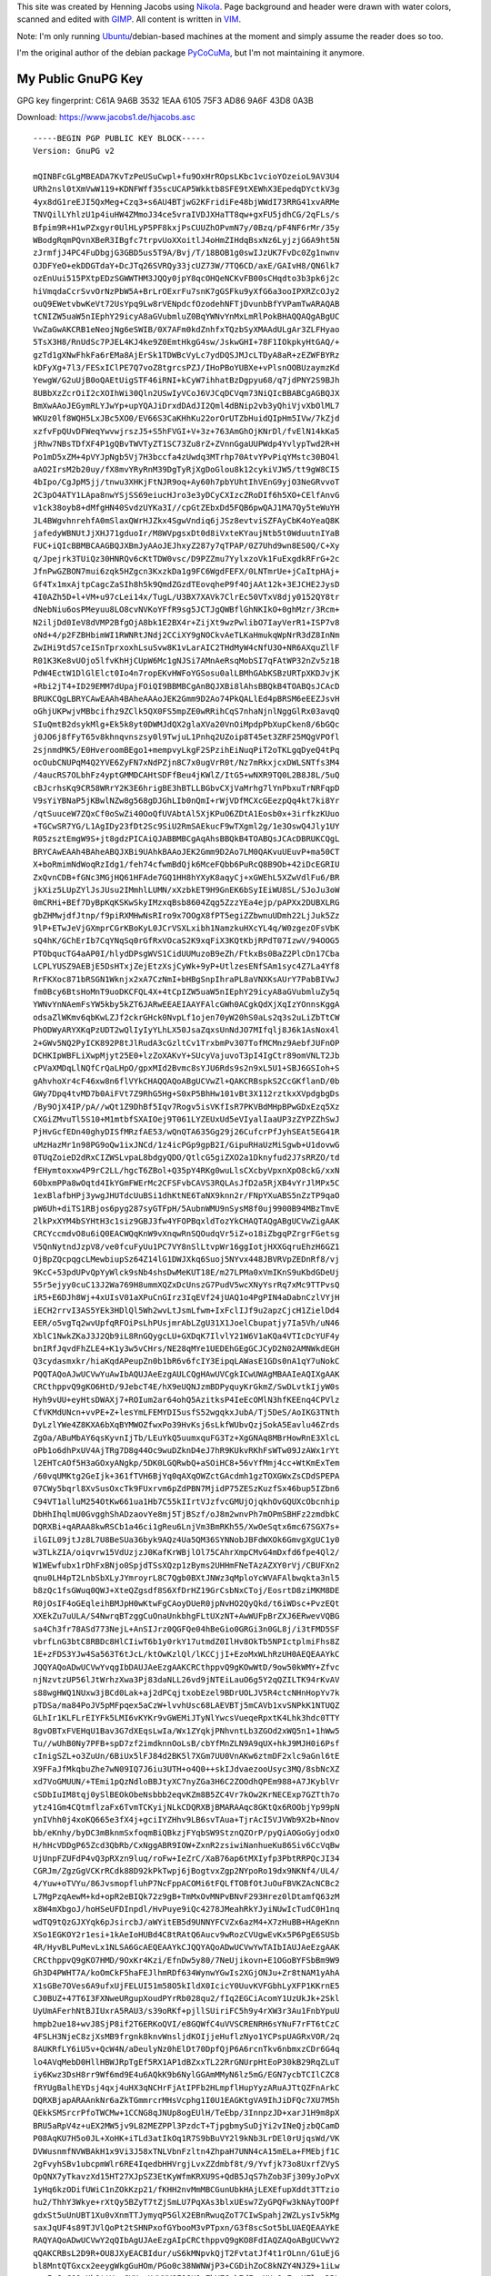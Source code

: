 .. title: About
.. slug: about
.. date: 2014/01/21 21:15:13
.. tags:
.. link:
.. description:
.. type: text

This site was created by Henning Jacobs using Nikola_. Page background and header were drawn with water colors, scanned and edited with GIMP_.
All content is written in VIM_.

Note: I'm only running Ubuntu_/debian-based machines at the moment and simply assume the reader does so too.

I'm the original author of the debian package PyCoCuMa_, but I'm not maintaining it anymore.

My Public GnuPG Key
-------------------

GPG key fingerprint: C61A 9A6B 3532 1EAA 6105  75F3 AD86 9A6F 43D8 0A3B

Download: https://www.jacobs1.de/hjacobs.asc

::

    -----BEGIN PGP PUBLIC KEY BLOCK-----
    Version: GnuPG v2

    mQINBFcGLgMBEADA7KvTzPeUSuCwpl+fu9OxHrROpsLKbc1vcioYOzeioL9AV3U4
    URh2nsl0tXmVwW119+KDNFWff35scUCAP5Wkktb8SFE9tXEWhX3EpedqDYctkV3g
    4yx8dG1reEJI5QxMeg+Czq3+s6AU4BTjwG2KFridiFe48bjWWdI73RRG41xvARMe
    TNVQilLYhlzU1p4iuHW4ZMmoJ34ce5vraIVDJXHaTT8qw+gxFU5jdhCG/2qFLs/s
    Bfpim9R+H1wPZxgyr0UlHLyP5PF8kxjPsCUUZhOPvmN7y/0Bzq/pF4NF6rMr/35y
    WBodgRqmPQvnXBeR3IBgfc7trpvUoXXoitlJ4oHmZIHdqBsxNz6LyjzjG6A9ht5N
    zJrmfjJ4PC4FuDbgjG3GBD5us5T9A/Bvj/T/18BOB1g0swIJzUK7FvDc0Zg1nwnv
    OJDFYeO+ekDDGTdaY+DcJTq26SVRQy33jcUZ73W/7TQ6CD/axE/GAIvH8/QN6lk7
    ozEnUui515PXtpEDzSGWWTHM3JQQy0jpY8qcOHQeNCKvFB00sCHqdto3b3pk6j2c
    hiVmqdaCcrSvvOrNzPbW5A+BrLrOExrFu7snK7gGSFku9yXfG6a3ooIPXRZcOJy2
    ouQ9EWetvbwKeVt72UsYpq9Lw8rVENpdcfOzodehNFTjDvunbBfYVPamTwARAQAB
    tCNIZW5uaW5nIEphY29icyA8aGVubmluZ0BqYWNvYnMxLmRlPokBHAQQAQgABgUC
    VwZaGwAKCRB1eNeojNg6eSWIB/0X7AFm0kdZnhfxTQzbSyXMAAdULgAr3ZLFHyao
    5TsX3H8/RnUdSc7PJEL4KJ4ke9Z0EmtHkgG4sw/JskwGHI+78F1IOkpkyHtGAQ/+
    gzTd1gXNwFhkFa6rEMa8AjErSk1TDWBcVyLc7ydDQSJMJcLTDyA8aR+zEZWFBYRz
    kDFyXg+7l3/FESxIClPE7Q7voZ8tgrcsPZJ/IHoPBoYUBXe+vPlsnOOBUzaymzKd
    YewgW/G2uUjB0oQAEtUigSTF46iRNI+kCyW7ihhatBzDgpyu68/q7jdPNY2S9BJh
    8UBbXzZcrOiI2cXOIhWi30Qln2USwIyVCoJ6VJCqDCVqm73NiQIcBBABCgAGBQJX
    BmXwAAoJEGymRLYJwYp+upYQAJiDrxdDAdJI2Qml4dBNip2vb3yQhiVjvXbOlML7
    WKUz0lf8WQH5LxJBc5XO0/EV66S3CaKHhKu22orOrUTZbHuidQIpHm5IVw/7kZjd
    xzfvFpQUvDFWeqYwvwjrszJ5+S5hFVGI+V+3z+763AmGhOjKNrDl/fvElN14kKa5
    jRhw7NBsTDfXF4P1gQBvTWVTyZT1SC73Zu8rZ+ZVnnGgaUUPWdp4YvlypTwd2R+H
    Po1mD5xZM+4pVYJpNgb5Vj7H3bccfa4zUwdq3MTrhp70AtvYPvPiqYMstc30BO4l
    aAO2IrsM2b20uy/fX8mvYRyRnM39DgTyRjXgDoGlou8k12cykiVJW5/tt9gW8CI5
    4bIpo/CgJpM5jj/tnwu3XHKjFtNJR9oq+Ay60h7pbYUhtIhVEnG9yjO3NeGRvvoT
    2C3pO4ATY1LApa8nwYSjSS69eiucHJro3e3yDCyCXIzcZRoDIf6h5XO+CElfAnvG
    v1ck38oyb8+dMfgHN40SvdzUYKa3I//cpGtZEbxDd5FQB6pwQAJ1MA7Qy5teWuYH
    JL4BWgvhnrehfA0mSlaxQWrHJZkx4SgwVndiq6jJSz8evtviSZFAyCbK4oYeaQ8K
    jafedyWBNUtJjXHJ71gduoIr/M8WVpgsxDt0d8iVxteKYaujNtb5t0WduutnIYaB
    FUC+iQIcBBMBCAAGBQJXBmJyAAoJEJhxyZ287y7qTPAP/0Z7Uhd9wn8ES0Q/C+Xy
    q/Jpejrk3TUiQz30HNRQv6cKtTDW0vsc/D9PZZmu7YylxzoVk1FuExgdkRFrG+2c
    JfnPwGZBON7mui6zqk5HZgcn3KxzkDa1g9FC6WgdFEFX/0LNTmrUe+jCaItpHAj+
    Gf4Tx1mxAjtpCagcZaSIh8h5k9QmdZGzdTEovqheP9f4OjAAt12k+3EJCHE2JysD
    4I0AZh5D+l+VM+u97cLei14x/TugL/U3BX7XAVk7ClrEc50VTxV8djy0152QY8tr
    dNebNiu6osPMeyuu8LO8cvNVKoYFfR9sg5JCTJgQWBflGhNKIkO+0ghMzr/3Rcm+
    N2iljDd0IeV8dVMP2BfgOjA8bk1E2BX4r+ZijXt9wzPwlibO7IayVerR1+ISP7v8
    oNd+4/p2FZBHbimWI1RWNRtJNdj2CCiXY9gNOCkvAeTLKaHmukqWpNrR3dZ8InNm
    ZwIHi9tdS7ceISnTprxoxhLsuSvw8K1vLarAIC2THdMyW4cNfU3O+NR6AXquZllF
    R01K3Ke8vUOjo5lfvKhHjCUpW6Mc1gNJSi7AMnAeRsqMobSI7qFAtWP32nZv5z1B
    PdW4EctW1DlGlElct0Io4n7ropEKvHWFoYGSosu0alLBMhGAbKSBzURTpXKDJvjK
    +Rbi2jT4+ID29EMM7dUpajFOiQI9BBMBCgAnBQJXBi8lAhsBBQkB4TOABQsJCAcD
    BRUKCQgLBRYCAwEAAh4BAheAAAoJEK2Gmm9D2Ao74PkQALlEd4pBRSM6eEEZJsvH
    oGhjUKPwjvMBbcifhz9ZClk5QX0FS5mpZE0wRRihCqS7nhaNjnlNggGlRx03avqQ
    SIuQmtB2dsykMlg+Ek5k8yt0DWMJdQX2glaXVa20VnOiMpdpPbXupCken8/6bGQc
    j0JO6j8fFyT65v8khnqvnszsy0l9TwjuL1Pnhq2UZoip8T45et3ZRF25MQgVPOfl
    2sjnmdMK5/E0HveroomBEgo1+mempvyLkgF2SPzihEiNuqPiT2oTKLgqDyeQ4tPq
    ocOubCNUPqM4Q2YVE6ZyFN7xNdPZjn8C7x0ugVrR0t/Nz7mRkxjcxDWLSNTfs3M4
    /4aucRS7OLbhFz4yptGMMDCAHtSDFfBeu4jKWlZ/ItG5+wNXR9TQ0L2B8J8L/5uQ
    cBJcrhsKq9CR58WRrY2K3E6hrigBE3hBTLLBGbvCXjVaMrhg7lYnPbxuTrNRFqpD
    V9sYiYBNaP5jKBwlNZw8g568gDJGhLIb0nQmI+rWjVDfMCXcGEezpQq4kt7ki8Yr
    /qtSuuceW7ZQxCf0oSwZi40OoQfUVAbtAl5XjKPuO6ZDtA1Eosb0x+3irfkzKUuo
    +TGCwSR7YG/L1AgIDy23fDt2Sc9SiU2RmSAEkucF9wTXgml2g/1e3OswQ4Jly1UY
    R05zsztEmgW9S+jt8gdzPICAiQJABBMBCgAqAhsBBQkB4TOABQsJCAcDBRUKCQgL
    BRYCAwEAAh4BAheABQJXBi9UAhkBAAoJEK2Gmm9D2Ao7LM0QAKvuUEuvP+ma50CT
    X+boRmimNdWoqRzIdg1/feh74cfwmBdQjk6MceFQbb6PuRcQ8B9Ob+42iDcEGRIU
    ZxQvnCDB+fGNc3MGjHQ61HFAde7GQ1HH8hYXyK8aqyCj+xGWEhL5XZwVdlFu6/BR
    jkXiz5LUpZYlJsJUsu2IMmhlLUMN/xXzbkET9H9GnEK6bSyIEiWU8SL/SJoJu3oW
    0mCRHi+BEf7DyBpKqKSKwSkyIMzxqBsb8604Zqg5ZzzYEa4ejp/pAPXx2DUBXLRG
    gbZHMwjdfJtnp/f9piRXMHwNsRIro9x7OOgX8fPT5egiZZbwnuUDmh22LjJuk5Zz
    9lP+ETwJeVjGXmprCGrKBoKyL0JCrVSXLxibh1NamzkuHXcYL4q/W0zgezOFsVbK
    sQ4hK/GChErIb7CqYNqSq0rGfRxVOcaS2K9xqFiX3KQtKbjRPdT07IzwV/94OOG5
    PTObqucTG4aAP0I/hlydDPsgWVS1CidUUMuzoB9eZh/FtkxBs0BaZ2PlcDn17Cba
    LCPLYUSZ9AEBjE5DsHTxjZejEtzXsjCyWk+9yP+UtlzesENfSAm1syc4Z7La4Yf8
    RrFKXoc871bRSGN1Wknjx2xA7CzNmI+bHBgSnpIhraPL8aVNXKsAUrY7PabBIVwJ
    fm0Bcy6BtsHoMnT9uoDKCFQL4X+4tCpIZW5uaW5nIEphY29icyA8aGVubmluZy5q
    YWNvYnNAemFsYW5kby5kZT6JARwEEAEIAAYFAlcGWh0ACgkQdXjXqIzYOnnsKggA
    odsaZlWKmv6qbKwLZJf2ckrGHck0NvpLf1ojen70yW20hS0aLs2q3s2uLiZbTtCW
    PhODWyARYXKqPzUDT2wQlIyIyYLhLX50JsaZqxsUnNdJO7MIfqlj8J6k1AsNox4l
    2+GWv5NQ2PyICK892P8tJlRudA3cGzltCv1TrxbmPv307TofMCMnz9AebfJUFnOP
    DCHKIpWBFLiXwpMjyt25E0+lzZoXAKvY+SUcyVajuvoT3pI4IgCtr89omVNLT2Jb
    cPVaXMDqLlNQfCrQaLHpO/gpxMId2Bvmc8sYJU6Rds9s2n9xL5U1+SBJ6GSIoh+S
    gAhvhoXr4cF46xw8n6flVYkCHAQQAQoABgUCVwZl+QAKCRBspkS2CcGKflanD/0b
    GWy7Dpq4tvMD7b0AiFVt7Z9RhG5Hg+S0xP5BhHw101vBt3X112rztkxXVpdgbgDs
    /By9OjX4IP/pA//wQt1Z9DhBf5Iqv7Rogv5isVKfIsR7PKVBdMHpBPwGDxEzq5Xz
    CXGiZMvuTl5S10+M1mtbfSXAIOej9T061LYZEUxUd5eVIyalIaaUP3zZYPZZhSwJ
    PjHvGcfEDn40ghyDISfMRzfAE53/wQnQTA635Gg29j26CufcrPfJyhSEAt5EG41R
    uMzHazMr1n98PG9oQw1ixJNCd/1z4icPGp9gpB2I/GipuRHaUzMiSgwb+U1dovwG
    0TUqZoieD2dRxCIZWSLvpaL8bdgyQDO/QtlcG5giZXO2a1Dknyfud2J7sRRZO/td
    fEHymtoxxw4P9rC2LL/hgcT6ZBol+Q35pY4RKg0wuLlsCXcbyVpxnXpO8ckG/xxN
    60bxmPPa8wOqtd4IkYGmFWErMc2CFSFvbCAVS3RQLAsJfD2a5RjXB4vYrJlMPx5C
    1exBlafbHPj3ywgJHUTdcUuBSi1dhKtNE6TaNX9knn2r/FNpYXuABS5nZzTP9qaO
    pW6Uh+diTS1RBjos6pyg287syGTFpH/5AubnWMU9nSysM8f0uj9900B94MBzTmvE
    2lkPxXYM4bSYHtH3c1siz9GBJ3fw4YFOPBqxldTozYkCHAQTAQgABgUCVwZigAAK
    CRCYccmdvO8u6iQ0EACWQqKnW9vXnqwRnSQOudqVr5iZ+o18iZbgqPZrgrFGetsg
    V5QnNytndJzpV8/ve0fcuFyUu1PC7VY8nSlLtvpWr16ggIotjHXXGqruEhzH6GZ1
    OjBpZQcpqgcLMewbiupSz64Z14lG1DWJXkq6Suoj5NYvx448JBVRVpZEDnRf8/vj
    9KcC+53pdUPvQpYyWlck9sNb4shsDwMeKUT18E/m27LPMa0xVmIKnS9uKbdGDeUj
    55r5ejyy0cuC13J2Wa769H8ummXQZxDcUnszG7PudV5wcXNyYsrRq7xMc9TTPvsQ
    iR5+E6DJh8Wj+4xUIsV01aXPuCnGIrz3IqEVf24jUAQ1o4PgPIN4aDabnCzlVYjH
    iECH2rrvI3AS5YEk3HDlQl5Wh2wvLtJsmLfwm+IxFclIJf9u2apzCjcH1ZielDd4
    EER/o5vgTq2wvUpfqRFOiPsLhPUsjmrAbLZgU31X1JoelCbupatjy7Ia5Vh/uN46
    XblC1NwkZKaJ3J2Qb9iL8RnGQygcLU+GXDqK7IlvlY21W6V1aKQa4VTIcDcYUF4y
    bnIRfJqvdFhZLE4+K1y3w5vCHrs/NE28qMYe1UEDEhGEgGCJCyD2N02AMNWkdEGH
    Q3cydasmxkr/hiaKqdAPeupZn0b1bR6v6fcIY3EipqLAWasE1GDs0nA1qY7uNokC
    PQQTAQoAJwUCVwYuAwIbAQUJAeEzgAULCQgHAwUVCgkICwUWAgMBAAIeAQIXgAAK
    CRCthppvQ9gKO6HtD/9JebcT4E/hX9eUQNJzmBDPyquyKrGkmZ/SwDLvtkIjyW0s
    Hyh9vUU+eyHtsDWAXj7+ROIum2ar64ohQ5AzitksP4IeEcOMlN3hfKEEnq4CPVlz
    CfVKMdUNcn+vvPE+Z+lesYmLFEMYDI5usfS52wgqkxJubA/Tj5DeS/AoIKG3TNth
    DyLzlYWe4Z8KXA6bXqBYMWOZfwxPo39HvKsj6sLkfWUbvQzjSokA5Eavlu46Zrds
    ZgOa/ABuMbAY6qsKyvnIjTb/LEuYkQ5uumxquFG3Tz+XgGNAq8MBrHowRnE3XlcL
    oPb1o6dhPxUV4AjTRg7D8g44Oc9wuDZknD4eJ7hR9KUkvRKhFsWTw09JzAWx1rYt
    l2EHTcAOf5H3aGOxyANgkp/5DK0LGQRwbQ+aSOiHC8+56vYfMmj4cc+WtKmExTem
    /60vqUMKtg2GeIjk+361fTVH6BjYq0qAXqOWZctGAcdmh1gzTOXGWxZsCDdSPEPA
    07CWy5bqrl8XvSusOxcTk9FUxrvm6pZdPBN7MjidP75ZESzKuzfSx46bup5IZbn6
    C94VT1alluM254OtKw661ua1Hb7C55kIIrtVJzfvcGMUjOjqkhOvGQUXcObcnhip
    DbHhIhqlmU0GvgghShADzaovYe8mj5TjBSzf/oJ8m2wnvPh7mOPmSBHFz2zmdbkC
    DQRXBi+qARAA8kwRSCb1a46ci1gReu6LnjVm3BmRKh55/XwOeSqtx6mc67SGX7s+
    ilGIL09jtJz8L7U8BeSUa36byk9AQz4Ua5QM36SYNNobJBFdWXOk6GmvgXgUC1y0
    w3TLkZIA/oiqvrw15VdUzjzJ0KafKrWBjlOl75CAhrXmpCMvG4mDxfd6fpe4Ql2/
    W1WEwfubx1rDhFxBNjo0SpjdTSsXQzp1zByms2UHHmFNeTAzAZXY0rVj/CBUFXn2
    qnu0LH4pT2LnbSbXLyJYmroyrL8C7Qgb0BXtJNWz3qMploYcWVAFAlbwqkta3nl5
    b8zQc1fsGWuq0QWJ+XteQZgsdf8S6XfDrHZ19GrCsbNxCToj/EosrtD8ziMKM8DE
    R0jOsIF4oGEqleihBMJpH0wKtwFgCAoyDUeR0jpNvHO2QyQkd/t6iWDsc+PvzEQt
    XXEkZu7uULA/S4NwrqBTzggCuOnaUnkbhgFLtUXzNT+AwWUFpBrZXJ6ERwevVQBG
    sa4Ch3fr78ASd773NejL+AnSIJrz0QGFQe04hBeGio0GRGi3n0GL8j/i3tFMD5SF
    vbrfLnG3btC8RBDc8HlCIiwT6b1y0rkY17utmdZ0IlHv8OkTb5NPIctplmiFhs8Z
    1E+zFDS3YJw4Sa563T6tJcL/ktOwKzlQl/lKCCjjI+EzoMxWLhRzUH0AEQEAAYkC
    JQQYAQoADwUCVwYvqgIbDAUJAeEzgAAKCRCthppvQ9gKOwWtD/9ow50kWMY+Zfvc
    njNzvtzUP56lJtWrhzXwa3Pj83daNLL26vd9jNTEiLauO6g5Y2qQZILTK94rKvAV
    s88wgHWQ1NUxw3jBCd0Lak+aj2dPCqjtxobEzel9BDrUOLJV5R4ctcNHnHopYv7k
    pTDSa/ma84PoJV5pMFpqex5aCzW+lvvhUsc68LAEVBTj5mCAVb1xvSNPkK1NTUQZ
    GLhIr1KLFLrEIYFk5LMI6vKYKr9vGWEMiJTyNlYwcsVueqeRpxtK4Lhk3hdc0TTY
    8gvOBTxFVEHqU1Bav3G7dXEqsLwIa/Wx1ZYqkjPNhvntLb3ZGOd2xWQ5n1+1hWw5
    Tu//wUhB0Ny7PFB+spD7zf2imdknnOoLsB/cbYfMnZLN9A9qUX+hkJ9MJH0i6Psf
    cInigSZL+o3ZuUn/6BiUx5lFJ84d2BK5l7XGm7UU0VnAKw6ztmDF2xlc9aGnl6tE
    X9FFaJfMkqbuZhe7wN09IQ7J6iu3UTH+o4Q0++skIJdvaezooUsyc3MQ/8sbNcXZ
    xd7VoGMUUN/+TEmi1pQzNdloBBJtyXC7nyZGa3H6C2ZOOdhQPEm988+A7JKyblVr
    cSDbIuIM8tqj0ySlBEOkObeNsbbb2eqvKZm8B5ZC4Vr7kOw2KrNECExp7GZTth7o
    ytz41Gm4CQtmflzaFx6TvmTCKyijNLkCDQRXBjBMARAAqc8GKtQx6ROObjYp99pN
    ynIVhh0j4xoKQ665e3fX4j+gciIYZHhv9LB6svTAua+TjrAcI5VJVWb9X2b+Nnov
    bb/eKnhy/byDC3mBknmSxfoqmBiQBkzjFYqbSW9StznQZOrP/pyQiAOGoGyjodxO
    H/hHcVDDgP65Zcd3QbRb/CxNggABR9IOW+ZxnR2zsiwiNanhueKu86Siv6CcVqBw
    UjUnpFZUFdP4vQ3pRXzn9luq/roFw+IeZrC/XaB76ap6tMXIyfp3PbtRRPQcJI34
    CGRJm/ZgzGgVCKrRCdk88D92kPkTwpj6jBogtvxZgp2NYpoRo19dx9NKNf4/UL4/
    4/Yuw+oTVYu/86JvsmopfluhP7NcFppACOMi6tFQLfTOBfOtJuOuFBVKZAcNCBc2
    L7MgPzqAewM+kd+opR2eBIQk72z9gB+TmMxOvMNPvBNvF293Hrez0lDtamfQ63zM
    x8W4mXbgoJ/hoHSeUFDInpdl/HvPuye9iQc4278JMeahRkYJyiNUwIcTudC0H1nq
    wdTQ9tQzGJXYqk6pJsircbJ/aWYitEB5d9UNNYFCVZx6azM4+X7zHuBB+HAgeKnn
    XSo1EGKOY2r1esi+1kAeIoHUBd4C8tRAtQ6Aucv9wRozCVUgwEvKx5P6PgE6SUSb
    4R/HyvBLPuMevLx1NLSA6GcAEQEAAYkCJQQYAQoADwUCVwYwTAIbIAUJAeEzgAAK
    CRCthppvQ9gKO7HMD/9OxKr4Kzi/EfnDw5y80/7NeUjikovn+E1OGoBYFSbBm9W9
    Gh3D4PWHT7A/koOmCkF5haFEJlhmRDf634WynwYGwIs2XGjONJu+Zr8tNAM1yAhA
    X1sGBe7OVes6A9ufxUjFELUI51m58O5kIldX0IcicY0UuvKVFGbhLyXFP1KKrnE5
    CJ0BUZ+47T6I3FXNweURgupXoudPYrRb028qu2/fIq2EGCiAcomY1UzUkJk+2Skl
    UyUmAFerhNtBJIUxrA5RAU3/s39oRKf+pjllSUiriFC5h9y4rXW3r3Au1FnbYpuU
    hmpb2ue18+wvJ8SjP8if2T6ERKoQVI/e8GQWfC4uVVSCRENRH6sYNuF7rFT6tCzC
    4FSLH3NjeC8zjXsMB9frgnk8knvWnsljdKOIjjeHuflzNyo1YCPspUAGRxVOR/2q
    8AUKRfLY6iU5v+QcW4N/aDeulyNz0hElDt70DpfQjP6A6rcnTkv6nbmxzCDr6G4q
    lo4AVqMebD0HllHBWJRpTgEf5RX1AP1dBZxxTL22RrGNUrpHtEoP30kB29RqZLuT
    iy6Kwz3DsH8rr9Wf6md9E4u6AQkK9b6NylGGAmMMyN6lz5mG/EGN7ycbTCIlCZC8
    fRYUgBalhEYDsj4qxj4uHX3qNCHrFjAtIPFb2HLmpflHupYyzARuAJTtQZFnArkC
    DQRXBjapARAAnkNr6aZkTGmmrcrMHsVcphg1I0U1EAGKtgVA9IhJiDFQc7XU7M5h
    QEkkSMSrcrPfoTWCMw+1CCNG8qJNUp8ogEUlH/TeEbp/3InnpzJD+xarJ1H9m8pX
    BRU5aRpV4z+uEX2MW5jv9L82MEZPPl3PzdcT+TjpgbmySuDjYi2vINeQjzbQCamD
    P08AqKU7H5o0JL+XoHK+iTLd3atIkOq1R7S9bBuVY2l9kNb3LrDEl0rUjqsWd/VK
    DVWusnmfNVWBAkH1x9Vi3J58xTNLVbnFzltn4ZhpaH7UNN4cA15mELa+FMEbjf1C
    2gFvyhSBv1ubcpmWlr6RE4IqedbHHVrgjLvxZZdmbf8t/9/Yvfjk73o8UxrfZVyS
    OpQNX7yTkavzXd15HT27XJpSZ3EtKyWfmKRXU9S+QdB5JqS7hZob3Fj309yJoPvX
    1yHq6kzODifUWiC1nZOkKzp21/fKHH2nvMmMBCGunUbkHAjLEXEfupXddt3TTzio
    hu2/ThhY3Wkye+rXtQy5BZyT7tZjSmLU7PqXAs3blxUEsw7ZyGPQFw3kNAyTOOPf
    gdxSt5uUnUBT1Xu0vXnmTTJymyqP5GlX2EBnRwuqZoT7CIwSpahj2WZLysIv5kMg
    saxJqUF4s89TJVlQoPt2tSHNPxofGYbooM3vPTpxn/G3f8scSot5bLUAEQEAAYkE
    RAQYAQoADwUCVwY2qQIbAgUJAeEzgAIpCRCthppvQ9gKO8FdIAQZAQoABgUCVwY2
    qQAKCRBsL2D9R+OU8JXyEACBIdur/uS6kMNpvkQjT2FvtatJf4t1rOLnn/G1uEjG
    bl8MntQTGxcx2eeygWkgGuHOm/PGo0c38NWNWjP3+CGDihZoC8kNZY4NJZ9+1iLw
    myrIeSeC09uUhOttV+e6YXugU/WXV8F9JHOxZbYZ6wb7dFxsHUmOcFxoHZlw+DBL
    Kg+DDyH4eP8333JzucwH6ZoNjVHzokze73NjERU/8MYqEogUGY0TdWZlC2Wx5JGD
    TZQpwRmJxOEZJXfdfMWerMX3Dc2bF42NtuHoarMRIAPoFTppxhbJ+r+QUAipVQLA
    OajXnP3Ktn8cDJ4uIv/mKVIQxzSaYwhl7uTxVrBaErUyap1iBML+to9kbhYHznVi
    VvgRQh+UdjePtcihwO9LqihqwddPRHuS1DpMdZDWn7fbBmw1FysAm2TH8y9cdOVj
    UB347omLSkFHsYmZU2s9xeL/07lYiBhJGMQ/3P/doPQW1lGp5edJKw02jTHoGpID
    m+SryuKCrQEVAi5nPhY0p3LVhCIdIIZDf+yLC87SacYi6gcQv7H55FK4E2iUBkRn
    Hh1WuSlQagvvufpep/Nr+RjgmVHQmFOVrYl7H5LCJUZ8W3d8/TXYCQpeG5VAujoo
    PmJcgD+7lHA1J6NtZGNN0Hfnf/iEKxm2RHeyfePr7DsjdiyP9ULU2ZclZ+nJMhTL
    Jw4LEACn5CdG0Sl+o9aJFcqAtbwejqSPKXYE3P0Nq6k6xkt8XbQvSyyawhw7TkEg
    +MOrDnjdZqi8rx2F8FqWIO5Q0Ixki+dZAzdxKfJM6S3twI74eF8eHwEZvjGK8BW9
    amRKvB7AfP33GjbIm6sS+HtL6NQdrDFn9UAAWE6CJ05q9YnWPl2DBT7dyM5qZUGO
    ZERnY5WAdktuSnea5lhCjWXna82uI+01EeWiWMH1CQK7iVeDWNPvJyZ2ni2XJGFL
    m1SseD53d/SqISy7sXnu5OfQFVDbV047Q4vXDjZ3cdF24OGxlnjYtBUY/NgQ866B
    b0HUmMUVC9GTE+vCnfSj/zX99OToFKvck8jT8YlPw7tMbJbrQSl4PM8ojAXG0p/n
    5JdtOLNt72+hEMB+Nqt8VBE6S7CFkW+1Q0lMRrWDL2mM5Q+OPZbKZuu1pR5TnHV5
    lhpyv7X5TZKQwBmTbfnjU2dIEhBaw1U42IWCr3nz3pcrER8nVQWUyEQwCB9jd0EA
    TnnmZHm/jTbBinRSf+eauOLrC0Hwd6qKkg74EtanuvfshrBOD08C5sh5AoREflWQ
    oOO2o+/ZWyMx0mP/Rxz9BqhOXHJxlKAPdFpwCTjBCOygSRn3IHDgF0hqHtaD2qsz
    wzGlH561bMFG65Vky9NvR7JXv0QgkzrYE1sFZBjbbWdrXqTt3w==
    =HOiA
    -----END PGP PUBLIC KEY BLOCK-----

.. _Nikola: http://getnikola.com
.. _GIMP: http://www.gimp.org
.. _VIM: http://www.vim.org
.. _Ubuntu: http://www.ubuntu.com
.. _PyCoCuMa: http://packages.debian.org/search?keywords=pycocuma&searchon=names&suite=all&section=all
